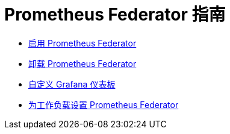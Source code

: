 = Prometheus Federator 指南

* xref:enable-prometheus-federator.adoc[启用 Prometheus Federator]
* xref:uninstall-prometheus-federator.adoc[卸载 Prometheus Federator]
* xref:customize-grafana-dashboards.adoc[自定义 Grafana 仪表板]
* xref:set-up-workloads.adoc[为工作负载设置 Prometheus Federator]
